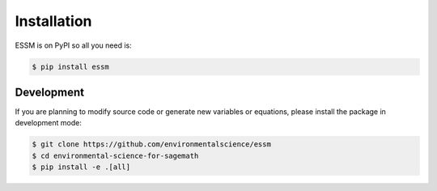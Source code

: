 Installation
============

ESSM is on PyPI so all you need is:

.. code-block:: console

   $ pip install essm

Development
-----------

If you are planning to modify source code or generate new variables
or equations, please install the package in development mode:

.. code-block:: console

   $ git clone https://github.com/environmentalscience/essm
   $ cd environmental-science-for-sagemath
   $ pip install -e .[all]
